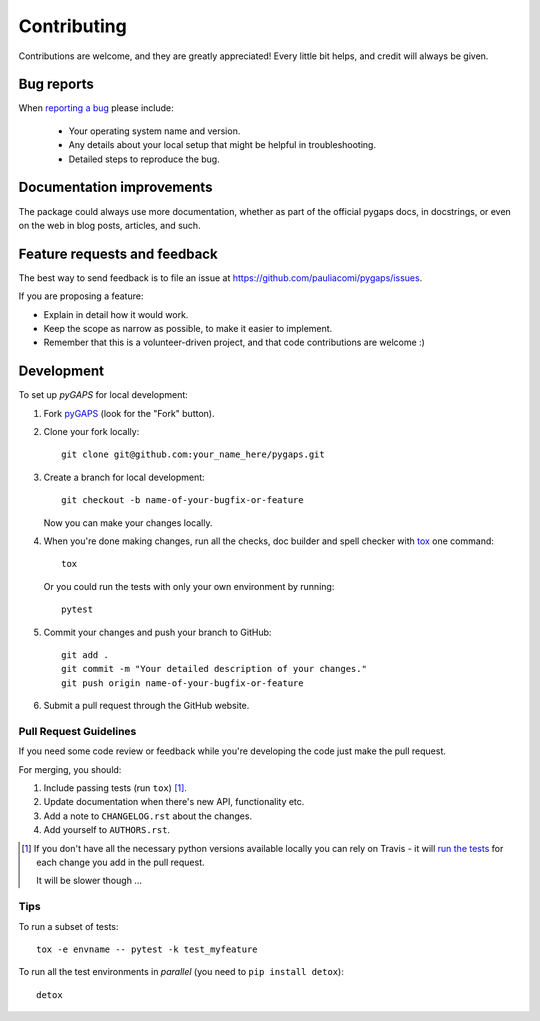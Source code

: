 ============
Contributing
============

Contributions are welcome, and they are greatly appreciated! Every
little bit helps, and credit will always be given.

Bug reports
===========

When `reporting a bug <https://github.com/pauliacomi/pygaps/issues>`_ please include:

    * Your operating system name and version.
    * Any details about your local setup that might be helpful in troubleshooting.
    * Detailed steps to reproduce the bug.

Documentation improvements
==========================

The package could always use more documentation, whether as part of the
official pygaps docs, in docstrings, or even on the web in blog posts,
articles, and such.

Feature requests and feedback
=============================

The best way to send feedback is to file an issue at https://github.com/pauliacomi/pygaps/issues.

If you are proposing a feature:

* Explain in detail how it would work.
* Keep the scope as narrow as possible, to make it easier to implement.
* Remember that this is a volunteer-driven project, and that code contributions are welcome :)

Development
===========

To set up `pyGAPS` for local development:

1. Fork `pyGAPS <https://github.com/pauliacomi/pygaps>`_
   (look for the "Fork" button).

2. Clone your fork locally::

    git clone git@github.com:your_name_here/pygaps.git

3. Create a branch for local development::

    git checkout -b name-of-your-bugfix-or-feature

   Now you can make your changes locally.

4. When you're done making changes, run all the checks, doc builder and
   spell checker with `tox <http://tox.readthedocs.io/en/latest/install.html>`_ one command::

    tox

   Or you could run the tests with only your own environment by running::

    pytest


5. Commit your changes and push your branch to GitHub::

    git add .
    git commit -m "Your detailed description of your changes."
    git push origin name-of-your-bugfix-or-feature

6. Submit a pull request through the GitHub website.

Pull Request Guidelines
-----------------------

If you need some code review or feedback while you're developing the code just make the pull request.

For merging, you should:

1. Include passing tests (run ``tox``) [1]_.
2. Update documentation when there's new API, functionality etc.
3. Add a note to ``CHANGELOG.rst`` about the changes.
4. Add yourself to ``AUTHORS.rst``.

.. [1] If you don't have all the necessary python versions available locally you can rely on Travis - it will
       `run the tests <https://travis-ci.org/pauliacomi/pyGAPS/pull_requests>`_ for each change you add in the pull request.

       It will be slower though ...

Tips
----

To run a subset of tests::

    tox -e envname -- pytest -k test_myfeature

To run all the test environments in *parallel* (you need to ``pip install detox``)::

    detox
